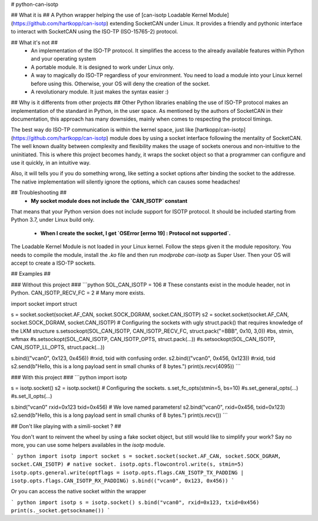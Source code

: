 # python-can-isotp

## What it is ##
A Python wrapper helping the use of [can-isotp Loadable Kernel Module](https://github.com/hartkopp/can-isotp) extending SocketCAN under Linux.
It provides a friendly and pythonic interface to interact with SocketCAN using the ISO-TP (ISO-15765-2) protocol.

## What it's not ##
 - An implementation of the ISO-TP protocol. It simplifies the access to the already available features within Python and your operating system
 - A portable module. It is designed to work under Linux only.
 - A way to magically do ISO-TP regardless of your environment. You need to load a module into your Linux kernel before using this. Otherwise, your OS will deny the creation of the socket.
 - A revolutionary module. It just makes the syntax easier :)

## Why is it differents from other projects ##
Other Python libraries enabling the use of ISO-TP protocol makes an implementation of the standard in Python, in the user space.
As mentioned by the authors of SocketCAN in their documentation, this approach has many downsides, mainly when comes to respecting the protocol timings.

The best way do ISO-TP communication is within the kernel space, just like [hartkopp/can-isotp](https://github.com/hartkopp/can-isotp) module does by using a socket interface following the mentality of SocketCAN. The well known duality between complexity and flexibility makes the usage of sockets onerous and non-intuitive to the uninitiated. This is where this project becomes handy, it wraps the socket object so that a programmer can configure and use it quickly, in an intuitive way.

Also, it will tells you if you do something wrong, like setting a socket options after binding the socket to the addresse. The native implementation will silently ignore the options, which can causes some headaches!

## Troubleshooting ##
 - **My socket module does not include the `CAN_ISOTP` constant**

That means that your Python version does not include support for ISOTP protocol. It should be included starting from Python 3.7, under Linux build only.

 - **When I create the socket, I get `OSError [errno 19] : Protocol not supported`.**

The Loadable Kernel Module is not loaded in your Linux kernel. Follow the steps given it the module repository. You needs to compile the module, install the `.ko` file and then run `modprobe can-isotp` as Super User. Then your OS will accept to create a ISO-TP sockets.

## Examples ##

### Without this project ###
```python
SOL_CAN_ISOTP = 106 # These constants exist in the module header, not in Python.
CAN_ISOTP_RECV_FC = 2
# Many more exists.

import socket
import struct

s = socket.socket(socket.AF_CAN, socket.SOCK_DGRAM, socket.CAN_ISOTP)
s2 = socket.socket(socket.AF_CAN, socket.SOCK_DGRAM, socket.CAN_ISOTP)
# Configuring the sockets with ugly struct.pack() that requires knowledge of the LKM structure
s.setsockopt(SOL_CAN_ISOTP, CAN_ISOTP_RECV_FC, struct.pack("=BBB", 0x10, 3,0)) #bs, stmin, wftmax
#s.setsockopt(SOL_CAN_ISOTP, CAN_ISOTP_OPTS, struct.pack(...))
#s.setsockopt(SOL_CAN_ISOTP, CAN_ISOTP_LL_OPTS, struct.pack(...))

s.bind(("vcan0", 0x123, 0x456)) #rxid, txid with confusing order.
s2.bind(("vcan0", 0x456, 0x123)) #rxid, txid
s2.send(b"Hello, this is a long payload sent in small chunks of 8 bytes.")
print(s.recv(4095))
```

### With this project ### 
```python
import isotp

s = isotp.socket()
s2 = isotp.socket()
# Configuring the sockets.
s.set_fc_opts(stmin=5, bs=10)
#s.set_general_opts(...)
#s.set_ll_opts(...)

s.bind("vcan0" rxid=0x123 txid=0x456)  # We love named parameters!
s2.bind("vcan0", rxid=0x456, txid=0x123)
s2.send(b"Hello, this is a long payload sent in small chunks of 8 bytes.")
print(s.recv()) 
```

## Don't like playing with a simili-socket ? ##

You don't want to reinvent the wheel by using a fake socket object, but still would like to simplify your work?
Say no more, you can use some helpers availables in the `isotp` module.

``` python
import isotp
import socket
s = socket.socket(socket.AF_CAN, socket.SOCK_DGRAM, socket.CAN_ISOTP) # native socket.
isotp.opts.flowcontrol.write(s, stmin=5)
isotp.opts.general.write(optflags = isotp.opts.flags.CAN_ISOTP_TX_PADDING |  isotp.opts.flags.CAN_ISOTP_RX_PADDING)
s.bind(("vcan0", 0x123, 0x456))
```

Or you can access the native socket within the wrapper

``` python
import isotp
s = isotp.socket()
s.bind("vcan0", rxid=0x123, txid=0x456)
print(s._socket.getsockname())
```



